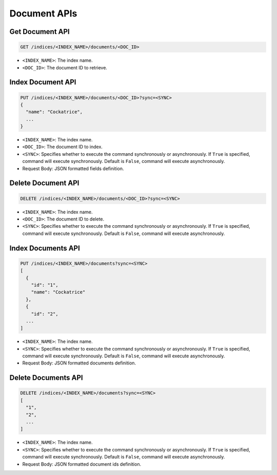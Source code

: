 Document APIs
=============


Get Document API
----------------

.. code-block:: text

    GET /indices/<INDEX_NAME>/documents/<DOC_ID>

* ``<INDEX_NAME>``: The index name.
* ``<DOC_ID>``: The document ID to retrieve.


Index Document API
------------------

.. code-block:: text

    PUT /indices/<INDEX_NAME>/documents/<DOC_ID>?sync=<SYNC>
    {
      "name": "Cockatrice",
      ...
    }

* ``<INDEX_NAME>``: The index name.
* ``<DOC_ID>``: The document ID to index.
* ``<SYNC>``: Specifies whether to execute the command synchronously or asynchronously. If ``True`` is specified, command will execute synchronously. Default is ``False``, command will execute asynchronously.
* Request Body: JSON formatted fields definition.


Delete Document API
-------------------

.. code-block:: text

    DELETE /indices/<INDEX_NAME>/documents/<DOC_ID>?sync=<SYNC>

* ``<INDEX_NAME>``: The index name.
* ``<DOC_ID>``: The document ID to delete.
* ``<SYNC>``: Specifies whether to execute the command synchronously or asynchronously. If ``True`` is specified, command will execute synchronously. Default is ``False``, command will execute asynchronously.


Index Documents API
-------------------

.. code-block:: text

    PUT /indices/<INDEX_NAME>/documents?sync=<SYNC>
    [
      {
        "id": "1",
        "name": "Cockatrice"
      },
      {
        "id": "2",
      ...
    ]

* ``<INDEX_NAME>``: The index name.
* ``<SYNC>``: Specifies whether to execute the command synchronously or asynchronously. If ``True`` is specified, command will execute synchronously. Default is ``False``, command will execute asynchronously.
* Request Body: JSON formatted documents definition.


Delete Documents API
--------------------

.. code-block:: text

    DELETE /indices/<INDEX_NAME>/documents?sync=<SYNC>
    [
      "1",
      "2",
      ...
    ]

* ``<INDEX_NAME>``: The index name.
* ``<SYNC>``: Specifies whether to execute the command synchronously or asynchronously. If ``True`` is specified, command will execute synchronously. Default is ``False``, command will execute asynchronously.
* Request Body: JSON formatted document ids definition.

